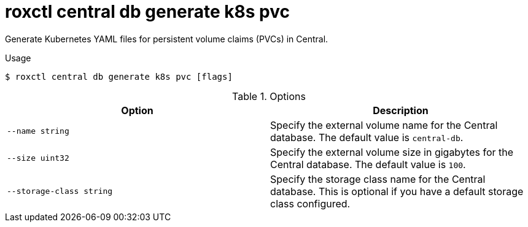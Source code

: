 // Module included in the following assemblies:
//
// * command-reference/roxctl-central.adoc

:_mod-docs-content-type: REFERENCE
[id="roxctl-central-db-generate-k8s-pvc_{context}"]
= roxctl central db generate k8s pvc

Generate Kubernetes YAML files for persistent volume claims (PVCs) in Central.

.Usage
[source,terminal]
----
$ roxctl central db generate k8s pvc [flags]
----

.Options
[cols="2,2",options="header"]
|===
|Option |Description

|`--name string`
|Specify the external volume name for the Central database. The default value is `central-db`.

|`--size uint32`
|Specify the external volume size in gigabytes for the Central database. The default value is `100`.

|`--storage-class string`
|Specify the storage class name for the Central database. This is optional if you have a default storage class configured.
|===